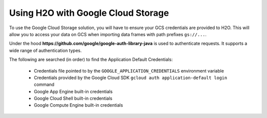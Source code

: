 Using H2O with Google Cloud Storage
~~~~~~~~~~~~~~~~~~~~~~~~~~~~~~~~~~~

To use the Google Cloud Storage solution, you will have to ensure your GCS credentials are provided to H2O. This will allow you to access your data on GCS when importing data frames with path prefixes ``gs://...``.

Under the hood **https://github.com/google/google-auth-library-java** is used to authenticate requests. It supports a wide range of authentication types.

The following are searched (in order) to find the Application Default Credentials:

  * Credentials file pointed to by the ``GOOGLE_APPLICATION_CREDENTIALS`` environment variable
  * Credentials provided by the Google Cloud SDK ``gcloud auth application-default login`` command
  * Google App Engine built-in credentials
  * Google Cloud Shell built-in credentials
  * Google Compute Engine built-in credentials